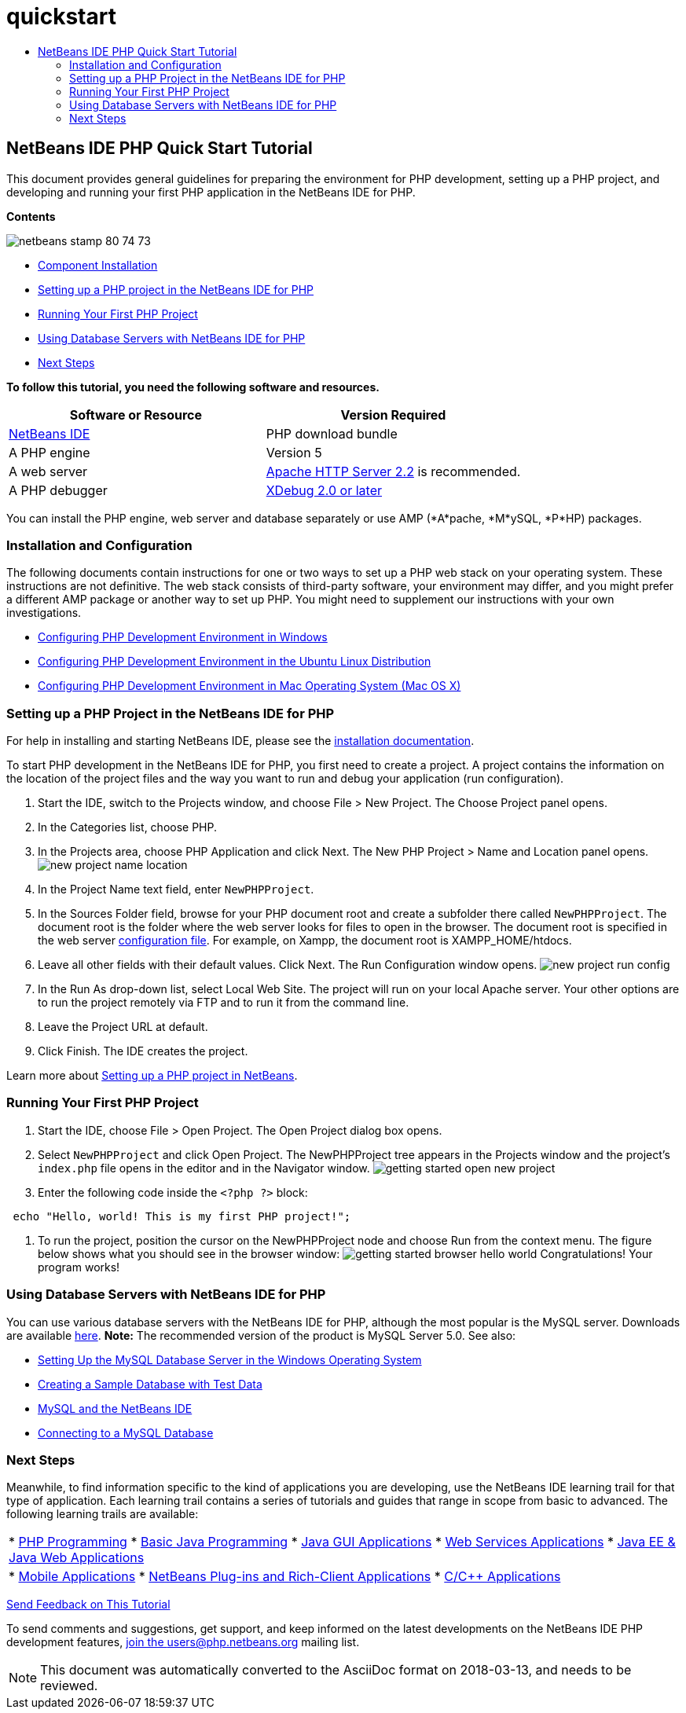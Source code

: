 // 
//     Licensed to the Apache Software Foundation (ASF) under one
//     or more contributor license agreements.  See the NOTICE file
//     distributed with this work for additional information
//     regarding copyright ownership.  The ASF licenses this file
//     to you under the Apache License, Version 2.0 (the
//     "License"); you may not use this file except in compliance
//     with the License.  You may obtain a copy of the License at
// 
//       http://www.apache.org/licenses/LICENSE-2.0
// 
//     Unless required by applicable law or agreed to in writing,
//     software distributed under the License is distributed on an
//     "AS IS" BASIS, WITHOUT WARRANTIES OR CONDITIONS OF ANY
//     KIND, either express or implied.  See the License for the
//     specific language governing permissions and limitations
//     under the License.
//

= quickstart
:jbake-type: page
:jbake-tags: old-site, needs-review
:jbake-status: published
:keywords: Apache NetBeans  quickstart
:description: Apache NetBeans  quickstart
:toc: left
:toc-title:

== NetBeans IDE PHP Quick Start Tutorial

This document provides general guidelines for preparing the environment for PHP development, setting up a PHP project, and developing and running your first PHP application in the NetBeans IDE for PHP.

*Contents*

image:netbeans-stamp-80-74-73.png[title="Content on this page applies to the NetBeans IDE 7.2, 7.3, 7.4 and 8.0"]

* link:#componentInstallation[Component Installation]
* link:#setUpProject[Setting up a PHP project in the NetBeans IDE for PHP]
* link:#yurFirstPhpProject[Running Your First PHP Project]
* link:#usingDBServers[Using Database Servers with NetBeans IDE for PHP]
* link:#nextSteps[Next Steps]

*To follow this tutorial, you need the following software and resources.*

|===
|Software or Resource |Version Required 

|link:https://netbeans.org/downloads/index.html[NetBeans IDE] |PHP download bundle 

|A PHP engine |Version 5 

|A web server |link:http://httpd.apache.org/download.cgi[Apache HTTP Server 2.2] is recommended.
 

|A PHP debugger |link:http://www.xdebug.org[XDebug 2.0 or later] 
|===

You can install the PHP engine, web server and database separately or use AMP (*A*pache, *M*ySQL, *P*HP) packages.

=== Installation and Configuration

The following documents contain instructions for one or two ways to set up a PHP web stack on your operating system. These instructions are not definitive. The web stack consists of third-party software, your environment may differ, and you might prefer a different AMP package or another way to set up PHP. You might need to supplement our instructions with your own investigations.

* link:configure-php-environment-windows.html[Configuring PHP Development Environment in Windows]
* link:configure-php-environment-ubuntu.html[Configuring PHP Development Environment in the Ubuntu Linux Distribution]
* link:configure-php-environment-mac-os.html[Configuring PHP Development Environment in Mac Operating System (Mac OS X)]

=== Setting up a PHP Project in the NetBeans IDE for PHP

For help in installing and starting NetBeans IDE, please see the link:https://netbeans.org/community/releases/73/install.html[installation documentation].

To start PHP development in the NetBeans IDE for PHP, you first need to create a project. A project contains the information on the location of the project files and the way you want to run and debug your application (run configuration).

1. Start the IDE, switch to the Projects window, and choose File > New Project. The Choose Project panel opens.
2. In the Categories list, choose PHP.
3. In the Projects area, choose PHP Application and click Next. The New PHP Project > Name and Location panel opens.
image:new-project-name-location.png[title="Name and Location panel of New PHP Project wizard, with Source Folder location as XAmpp document root."]
4. In the Project Name text field, enter `NewPHPProject`.
5. In the Sources Folder field, browse for your PHP document root and create a subfolder there called `NewPHPProject`. The document root is the folder where the web server looks for files to open in the browser. The document root is specified in the web server link:../../trails/php.html#configuration[configuration file]. For example, on Xampp, the document root is XAMPP_HOME/htdocs.
6. Leave all other fields with their default values. Click Next. The Run Configuration window opens.
image:new-project-run-config.png[]
7. In the Run As drop-down list, select Local Web Site. The project will run on your local Apache server. Your other options are to run the project remotely via FTP and to run it from the command line.
8. Leave the Project URL at default.
9. Click Finish. The IDE creates the project.

Learn more about link:project-setup.html[Setting up a PHP project in NetBeans].

=== Running Your First PHP Project

1. Start the IDE, choose File > Open Project. The Open Project dialog box opens.
2. Select `NewPHPProject` and click Open Project. The NewPHPProject tree appears in the Projects window and the project's `index.php` file opens in the editor and in the Navigator window.
image:getting-started-open-new-project.png[]
3. Enter the following code inside the `<?php ?>` block:
[source,java]
----

 echo "Hello, world! This is my first PHP project!";
----
4. To run the project, position the cursor on the NewPHPProject node and choose Run from the context menu. The figure below shows what you should see in the browser window:
image:getting-started-browser-hello-world.png[]
Congratulations! Your program works!

=== Using Database Servers with NetBeans IDE for PHP

You can use various database servers with the NetBeans IDE for PHP, although the most popular is the MySQL server. Downloads are available link:http://dev.mysql.com/downloads/mysql/5.1.html[here].
*Note:* The recommended version of the product is MySQL Server 5.0.
See also:

* link:../ide/install-and-configure-mysql-server.html[Setting Up the MySQL Database Server in the Windows Operating System]
* link:wish-list-lesson1.html[Creating a Sample Database with Test Data]
* link:../../articles/mysql.html[MySQL and the NetBeans IDE]
* link:../ide/mysql.html[Connecting to a MySQL Database]

=== Next Steps

Meanwhile, to find information specific to the kind of applications you are developing, use the NetBeans IDE learning trail for that type of application. Each learning trail contains a series of tutorials and guides that range in scope from basic to advanced. The following learning trails are available:

|===
|* link:../../trails/php.html[PHP Programming]
* link:../../trails/java-se.html[Basic Java Programming]
* link:../../trails/matisse.html[Java GUI Applications]
* link:../../trails/web.html[Web Services Applications]
* link:../../trails/java-ee.html[Java EE &amp; Java Web Applications]
 |

* link:../../trails/mobility.html[Mobile Applications]
* link:../../trails/platform.html[NetBeans Plug-ins and Rich-Client Applications]
* link:../../trails/cnd.html[C/C++ Applications]
 
|===


link:/about/contact_form.html?to=3&subject=Feedback:%20PHP%20Quickstart[Send Feedback on This Tutorial]


To send comments and suggestions, get support, and keep informed on the latest developments on the NetBeans IDE PHP development features, link:../../../community/lists/top.html[join the users@php.netbeans.org mailing list].


NOTE: This document was automatically converted to the AsciiDoc format on 2018-03-13, and needs to be reviewed.
